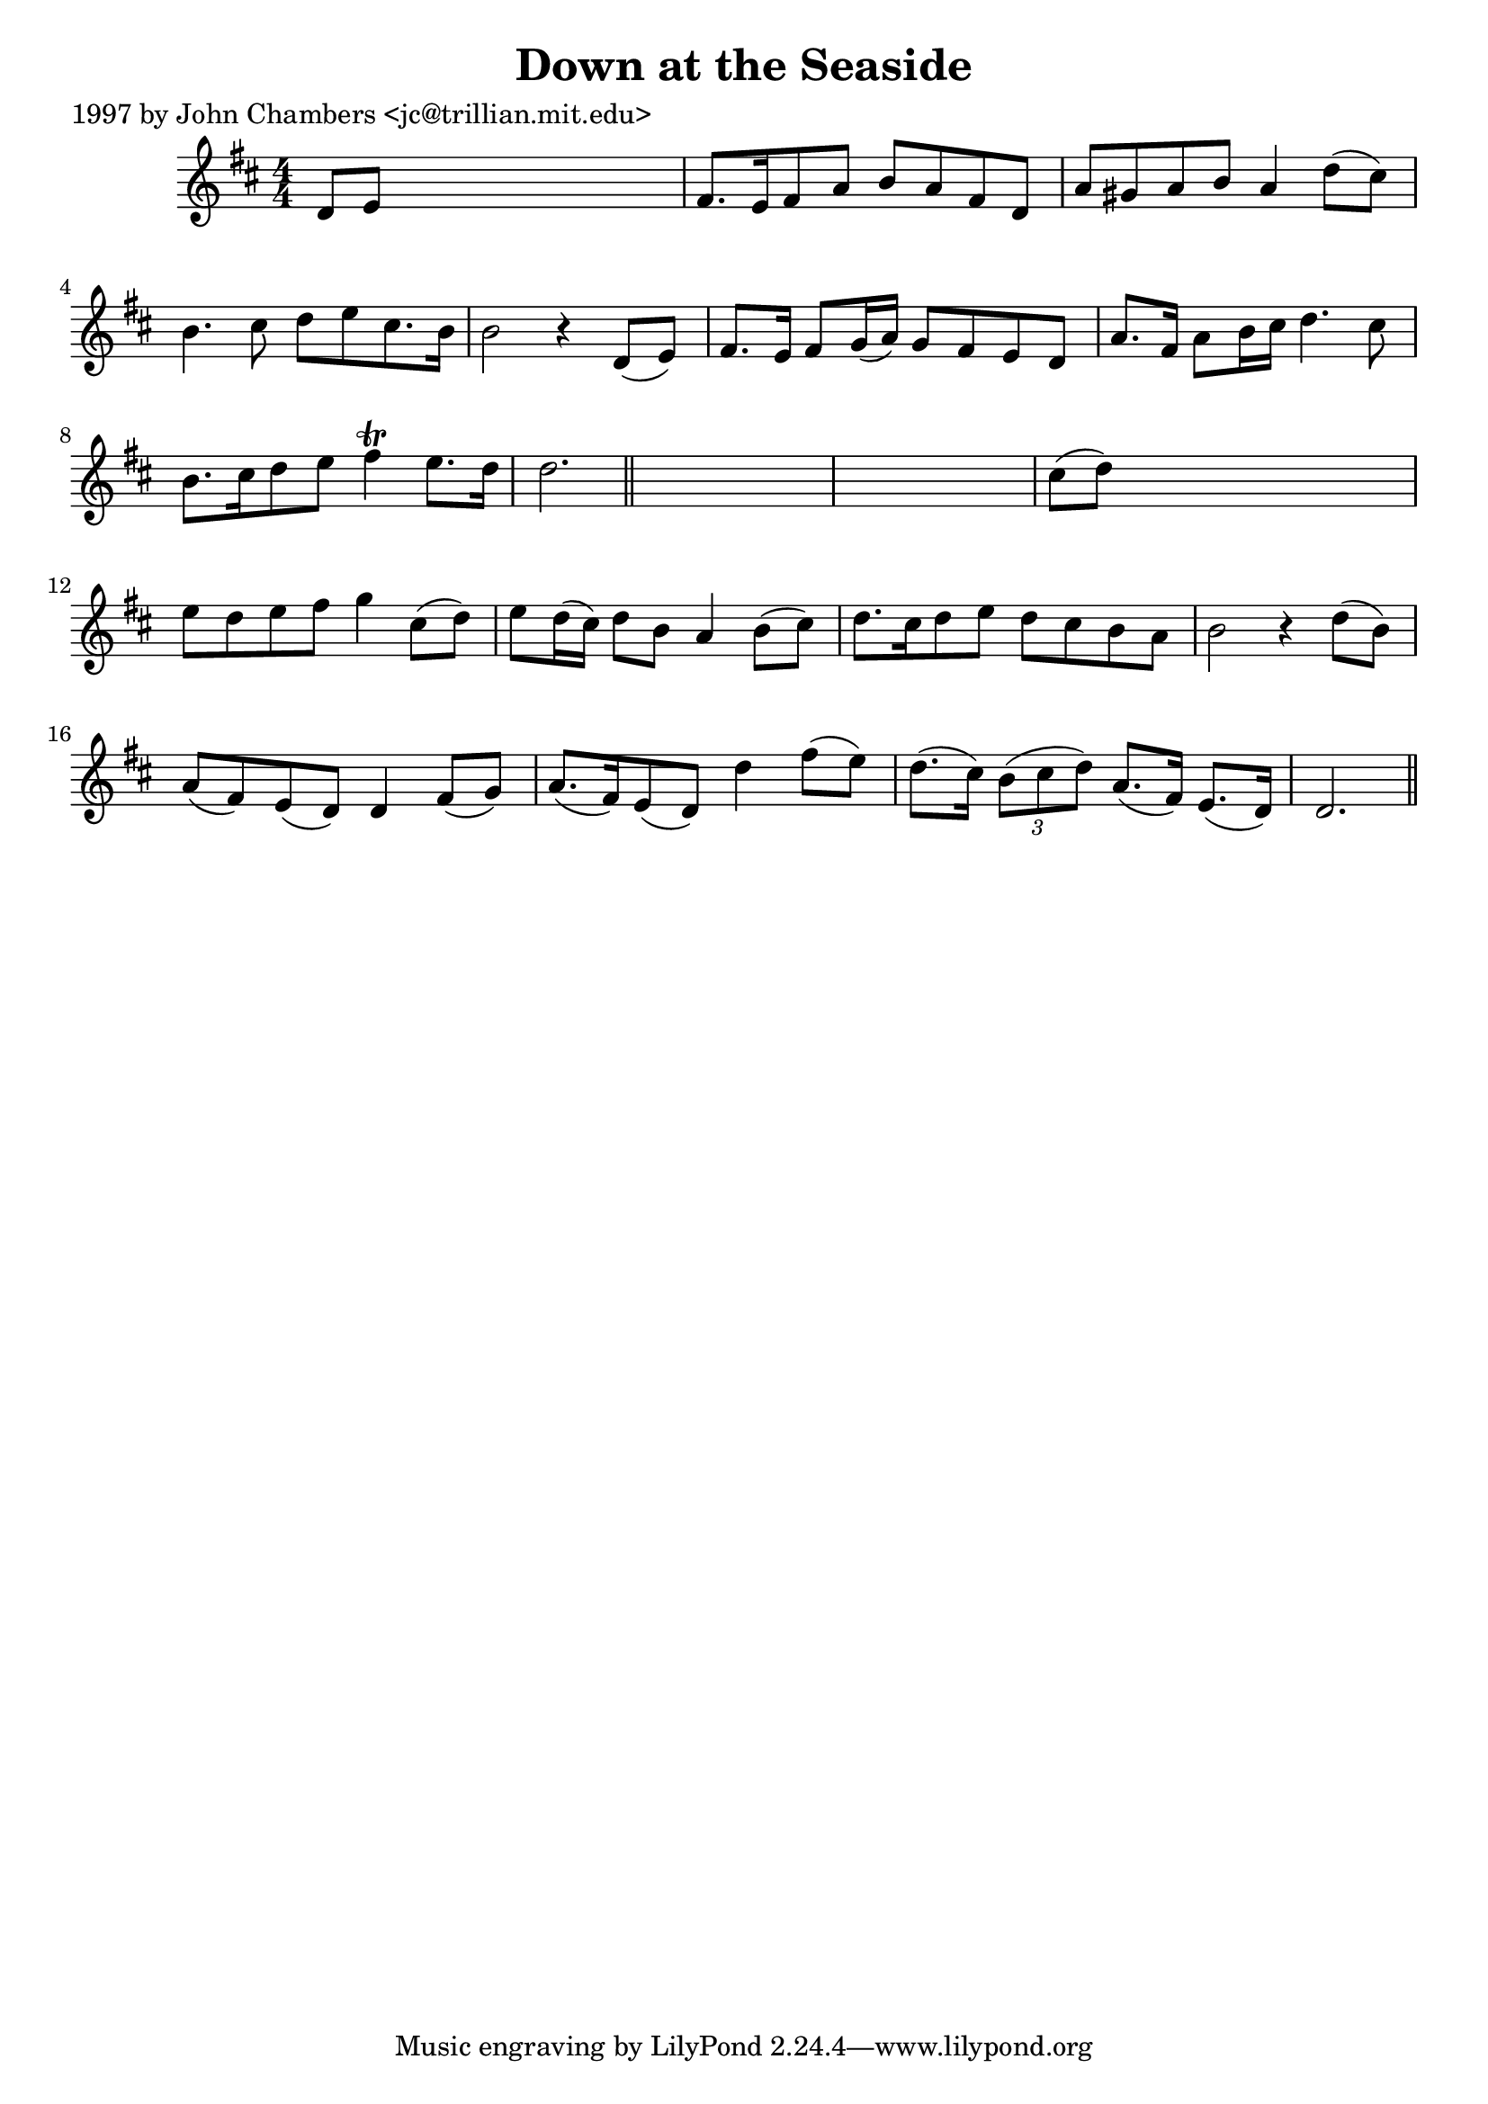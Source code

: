 
\version "2.16.2"
% automatically converted by musicxml2ly from xml/0287_jc.xml

%% additional definitions required by the score:
\language "english"


\header {
    poet = "1997 by John Chambers <jc@trillian.mit.edu>"
    encoder = "abc2xml version 63"
    encodingdate = "2015-01-25"
    title = "Down at the Seaside"
    }

\layout {
    \context { \Score
        autoBeaming = ##f
        }
    }
PartPOneVoiceOne =  \relative d' {
    \key d \major \numericTimeSignature\time 4/4 d8 [ e8 ] s2. | % 2
    fs8. [ e16 fs8 a8 ] b8 [ a8 fs8 d8 ] | % 3
    a'8 [ gs8 a8 b8 ] a4 d8 ( [ cs8 ) ] | % 4
    b4. cs8 d8 [ e8 cs8. b16 ] | % 5
    b2 r4 d,8 ( [ e8 ) ] | % 6
    fs8. [ e16 ] fs8 [ g16 ( a16 ) ] g8 [ fs8 e8 d8 ] | % 7
    a'8. [ fs16 ] a8 [ b16 cs16 ] d4. cs8 | % 8
    b8. [ cs16 d8 e8 ] fs4 \trill e8. [ d16 ] | % 9
    d2. \bar "||"
    s4*5 | % 11
    cs8 ( [ d8 ) ] s2. | % 12
    e8 [ d8 e8 fs8 ] g4 cs,8 ( [ d8 ) ] | % 13
    e8 [ d16 ( cs16 ) ] d8 [ b8 ] a4 b8 ( [ cs8 ) ] | % 14
    d8. [ cs16 d8 e8 ] d8 [ cs8 b8 a8 ] | % 15
    b2 r4 d8 ( [ b8 ) ] | % 16
    a8 ( [ fs8 ) e8 ( d8 ) ] d4 fs8 ( [ g8 ) ] | % 17
    a8. ( [ fs16 ) e8 ( d8 ) ] d'4 fs8 ( [ e8 ) ] | % 18
    d8. ( [ cs16 ) ] \times 2/3 {
        b8 ( [ cs8 d8 ) ] }
    a8. ( [ fs16 ) ] e8. ( [ d16 ) ] | % 19
    d2. \bar "||"
    }


% The score definition
\score {
    <<
        \new Staff <<
            \context Staff << 
                \context Voice = "PartPOneVoiceOne" { \PartPOneVoiceOne }
                >>
            >>
        
        >>
    \layout {}
    % To create MIDI output, uncomment the following line:
    %  \midi {}
    }


